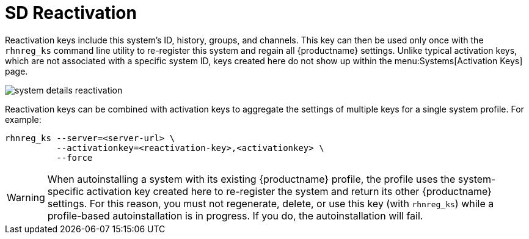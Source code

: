 [[sd-reactivation]]
= SD Reactivation

Reactivation keys include this system's ID, history, groups, and channels.
This key can then be used only once with the [command]``rhnreg_ks`` command line utility to re-register this system and regain all {productname} settings.
Unlike typical activation keys, which are not associated with a specific system ID, keys created here do not show up within the menu:Systems[Activation Keys] page.

image::system_details_reactivation.png[scaledwidth=80%]

Reactivation keys can be combined with activation keys to aggregate the settings of multiple keys for a single system profile.
For example:

----
rhnreg_ks --server=<server-url> \
          --activationkey=<reactivation-key>,<activationkey> \
          --force
----

[WARNING]
====
When autoinstalling a system with its existing {productname} profile, the profile uses the system-specific activation key created here to re-register the system and return its other {productname} settings.
For this reason, you must not regenerate, delete, or use this key (with [command]``rhnreg_ks``) while a profile-based autoinstallation is in progress.
If you do, the autoinstallation will fail.
====

